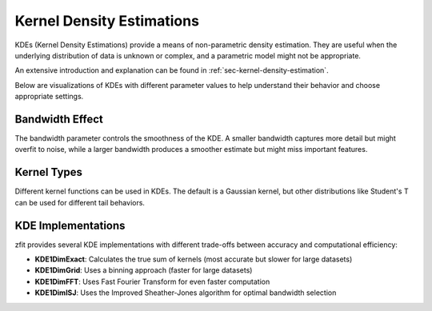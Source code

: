 Kernel Density Estimations
#############################

KDEs (Kernel Density Estimations) provide a means of non-parametric density estimation. They are useful when the underlying distribution of data is unknown or complex, and a parametric model might not be appropriate.

An extensive introduction and explanation can be found in
:ref:`sec-kernel-density-estimation`.

Below are visualizations of KDEs with different parameter values to help understand their behavior and choose appropriate settings.

Bandwidth Effect
--------------------------------------------------------------------------------------------

The bandwidth parameter controls the smoothness of the KDE. A smaller bandwidth captures more detail but might overfit to noise, while a larger bandwidth produces a smoother estimate but might miss important features.

.. image:: ../../images/_generated/pdfs/kde_bandwidth.png
   :width: 80%
   :align: center
   :alt: KDE with different bandwidth values

Kernel Types
----------------------------------------------------------------------------------------

Different kernel functions can be used in KDEs. The default is a Gaussian kernel, but other distributions like Student's T can be used for different tail behaviors.

.. image:: ../../images/_generated/pdfs/kde_kernel.png
   :width: 80%
   :align: center
   :alt: KDE with different kernel types

KDE Implementations
---------------------------------------------------------------------------------------------

zfit provides several KDE implementations with different trade-offs between accuracy and computational efficiency:

- **KDE1DimExact**: Calculates the true sum of kernels (most accurate but slower for large datasets)
- **KDE1DimGrid**: Uses a binning approach (faster for large datasets)
- **KDE1DimFFT**: Uses Fast Fourier Transform for even faster computation
- **KDE1DimISJ**: Uses the Improved Sheather-Jones algorithm for optimal bandwidth selection

.. image:: ../../images/_generated/pdfs/kde_implementations.png
   :width: 80%
   :align: center
   :alt: Different KDE implementations

.. autosummary::
    :toctree: _generated/kde_api

    zfit.pdf.KDE1DimExact
    zfit.pdf.KDE1DimGrid
    zfit.pdf.KDE1DimFFT
    zfit.pdf.KDE1DimISJ
    zfit.pdf.GaussianKDE1DimV1

